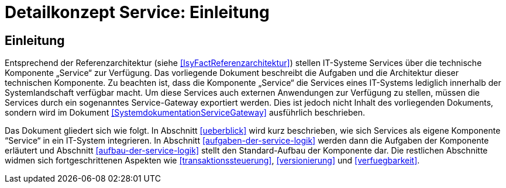 = Detailkonzept Service: Einleitung

// tag::inhalt[]
[[einleitung]]
== Einleitung

Entsprechend der Referenzarchitektur (siehe <<IsyFactReferenzarchitektur>>) stellen IT-Systeme Services über die technische Komponente „Service“ zur Verfügung.
Das vorliegende Dokument beschreibt die Aufgaben und die Architektur dieser technischen Komponente.
Zu beachten ist, dass die Komponente „Service“ die Services eines IT-Systems lediglich innerhalb der Systemlandschaft verfügbar macht.
Um diese Services auch externen Anwendungen zur Verfügung zu stellen, müssen die Services durch ein sogenanntes Service-Gateway exportiert werden.
Dies ist jedoch nicht Inhalt des vorliegenden Dokuments, sondern wird im Dokument <<SystemdokumentationServiceGateway>> ausführlich beschrieben.

Das Dokument gliedert sich wie folgt.
In Abschnitt <<ueberblick>> wird kurz beschrieben, wie sich Services als eigene Komponente “Service“ in ein IT-System integrieren.
In Abschnitt <<aufgaben-der-service-logik>> werden dann die Aufgaben der Komponente erläutert und Abschnitt <<aufbau-der-service-logik>> stellt den Standard-Aufbau der Komponente dar.
Die restlichen Abschnitte widmen sich fortgeschrittenen Aspekten wie <<transaktionssteuerung>>, <<versionierung>> und <<verfuegbarkeit>>.
// end::inhalt[]